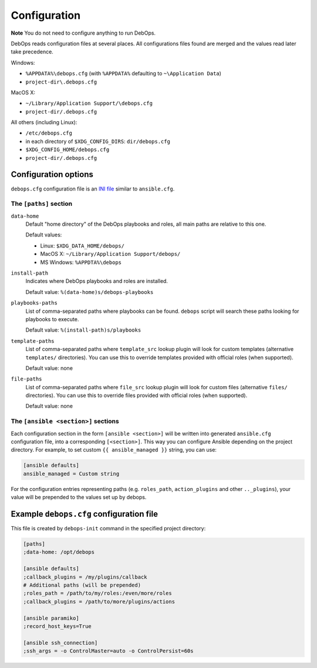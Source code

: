 .. _DebOps configuration:

Configuration
=============

**Note** You do not need to configure anything to run DebOps.

DebOps reads configuration files at several places. All configurations
files found are merged and the values read later take precedence.

Windows:

- ``%APPDATA%\debops.cfg`` (with ``%APPDATA%`` defaulting to ``~\Application Data``)

- ``project-dir\.debops.cfg``

MacOS X:

- ``~/Library/Application Support/\debops.cfg``
- ``project-dir/.debops.cfg``

All others (including Linux):

- ``/etc/debops.cfg``

- in each directory of ``$XDG_CONFIG_DIRS``: ``dir/debops.cfg``

- ``$XDG_CONFIG_HOME/debops.cfg``

- ``project-dir/.debops.cfg``


Configuration options
---------------------

``debops.cfg`` configuration file is an `INI file`_ similar to ``ansible.cfg``.

.. _INI file: https://en.wikipedia.org/wiki/INI_file

The ``[paths]`` section
~~~~~~~~~~~~~~~~~~~~~~~

``data-home``
  Default "home directory" of the DebOps playbooks and roles, all main paths
  are relative to this one.

  Default values:

  - Linux: ``$XDG_DATA_HOME/debops/``

  - MacOS X: ``~/Library/Application Support/debops/``

  - MS Windows: ``%APPDTA%\debops``

``install-path``
  Indicates where DebOps playbooks and roles are installed.

  Default value: ``%(data-home)s/debops-playbooks``

``playbooks-paths``
  List of comma-separated paths where playbooks can be found. ``debops`` script
  will search these paths looking for playbooks to execute.

  Default value: ``%(install-path)s/playbooks``

``template-paths``
  List of comma-separated paths where ``template_src`` lookup plugin will look
  for custom templates (alternative ``templates/`` directories). You can use
  this to override templates provided with official roles (when supported).

  Default value: none

``file-paths``
  List of comma-separated paths where ``file_src`` lookup plugin will look for
  custom files (alternative ``files/`` directories). You can use this to
  override files provided with official roles (when supported).

  Default value: none


The ``[ansible <section>]`` sections
~~~~~~~~~~~~~~~~~~~~~~~~~~~~~~~~~~~~

Each configuration section in the form ``[ansible <section>]`` will be written
into generated ``ansible.cfg`` configuration file, into a corresponding
``[<section>]``. This way you can configure Ansible depending on the project
directory. For example, to set custom ``{{ ansible_managed }}`` string, you can
use:

.. code:: ini

    [ansible defaults]
    ansible_managed = Custom string

For the configuration entries representing paths (e.g. ``roles_path``,
``action_plugins`` and other ``.._plugins``), your value will be
prepended to the values set up by debops.


Example ``debops.cfg`` configuration file
-----------------------------------------

This file is created by ``debops-init`` command in the specified project directory:

.. code:: ini

    [paths]
    ;data-home: /opt/debops

    [ansible defaults]
    ;callback_plugins = /my/plugins/callback
    # Additional paths (will be prepended)
    ;roles_path = /path/to/my/roles:/even/more/roles
    ;callback_plugins = /path/to/more/plugins/actions

    [ansible paramiko]
    ;record_host_keys=True

    [ansible ssh_connection]
    ;ssh_args = -o ControlMaster=auto -o ControlPersist=60s



..
 Local Variables:
 mode: rst
 ispell-local-dictionary: "american"
 End:
